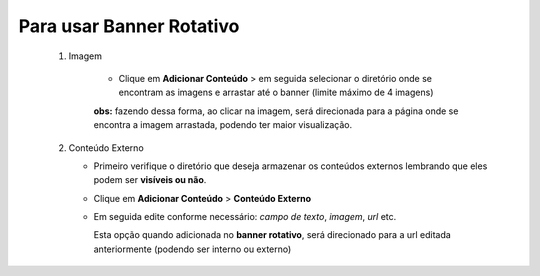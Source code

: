 Para usar Banner Rotativo
=========================
	
	1. Imagem
	    
	   	* Clique em **Adicionar Conteúdo** > em seguida selecionar o diretório onde se encontram as imagens e arrastar até o banner (limite máximo de 4 imagens)

		**obs:** fazendo dessa forma, ao clicar na imagem, será direcionada para a página onde se encontra a imagem arrastada, podendo ter maior visualização.

	2. Conteúdo Externo
	   
	   * Primeiro verifique o diretório que deseja armazenar os conteúdos externos lembrando que eles podem ser **visíveis ou não**.
	   * Clique em **Adicionar Conteúdo** > **Conteúdo Externo**
	   * Em seguida edite conforme necessário: *campo de texto*, *imagem*, *url* etc.
	     
	     Esta opção quando adicionada no **banner rotativo**, será direcionado para a url editada anteriormente (podendo ser interno ou externo)
